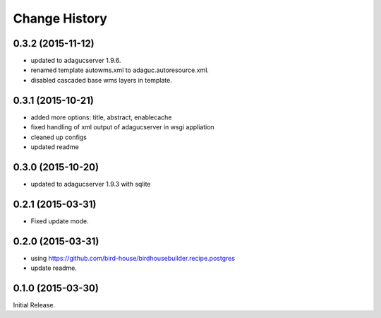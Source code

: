 Change History
**************

0.3.2 (2015-11-12)
==================

* updated to adagucserver 1.9.6.
* renamed template autowms.xml to adaguc.autoresource.xml.
* disabled cascaded base wms layers in template.

0.3.1 (2015-10-21)
==================

* added more options: title, abstract, enablecache
* fixed handling of xml output of adagucserver in wsgi appliation
* cleaned up configs
* updated readme

0.3.0 (2015-10-20)
==================

* updated to adagucserver 1.9.3 with sqlite

0.2.1 (2015-03-31)
==================

* Fixed update mode.

0.2.0 (2015-03-31)
==================

* using https://github.com/bird-house/birdhousebuilder.recipe.postgres
* update readme.

0.1.0 (2015-03-30)
==================

Initial Release.
